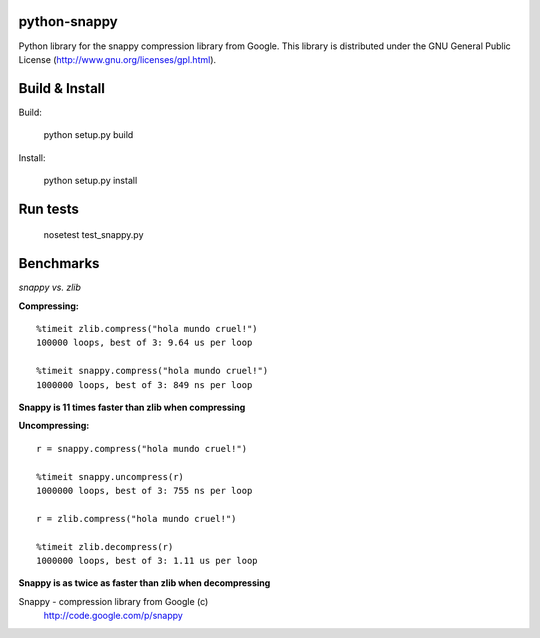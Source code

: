 python-snappy
=============

Python library for the snappy compression library from Google. 
This library is distributed under the GNU General Public License 
(http://www.gnu.org/licenses/gpl.html).

Build & Install
===============

Build:
 
  python setup.py build

Install:

  python setup.py install

Run tests
=========

  nosetest test_snappy.py

Benchmarks
==========

*snappy vs. zlib*

**Compressing:**

::

  %timeit zlib.compress("hola mundo cruel!")
  100000 loops, best of 3: 9.64 us per loop

  %timeit snappy.compress("hola mundo cruel!")
  1000000 loops, best of 3: 849 ns per loop

**Snappy is 11 times faster than zlib when compressing**

**Uncompressing:**

::

  r = snappy.compress("hola mundo cruel!")

  %timeit snappy.uncompress(r)
  1000000 loops, best of 3: 755 ns per loop

  r = zlib.compress("hola mundo cruel!")

  %timeit zlib.decompress(r)
  1000000 loops, best of 3: 1.11 us per loop

**Snappy is as twice as faster than zlib when decompressing**


Snappy - compression library from Google (c)
 http://code.google.com/p/snappy
